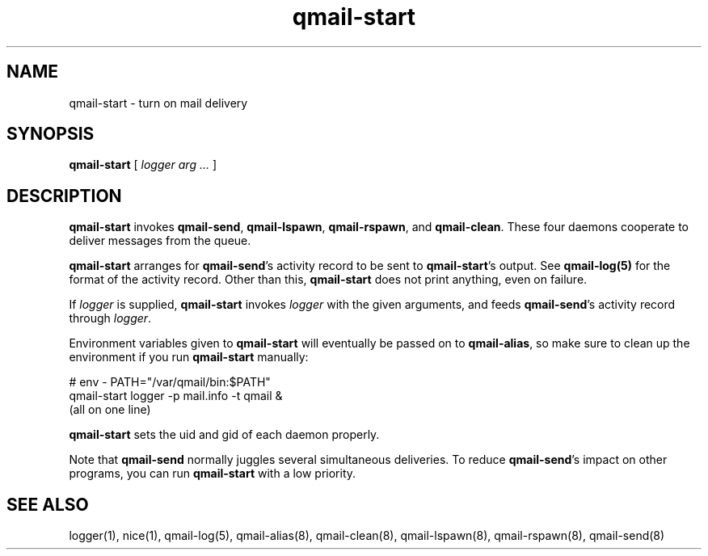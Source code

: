 .TH qmail-start 8
.SH NAME
qmail-start \- turn on mail delivery
.SH SYNOPSIS
.B qmail-start
[
.I logger arg ...
]
.SH DESCRIPTION
.B qmail-start
invokes
.BR qmail-send ,
.BR qmail-lspawn ,
.BR qmail-rspawn ,
and
.BR qmail-clean .
These four daemons cooperate to deliver messages from the queue.

.B qmail-start
arranges for
.BR qmail-send 's
activity record to be sent to
.BR qmail-start 's
output.
See
.B qmail-log(5)
for the format of the activity record.
Other than this,
.B qmail-start
does not print anything, even on failure.

If
.I logger
is supplied,
.B qmail-start
invokes
.I logger
with the given arguments,
and feeds
.BR qmail-send 's
activity record through
.IR logger .

Environment variables given to
.B qmail-start
will eventually be passed on to
.BR qmail-alias ,
so make sure to clean up the environment if you run
.B qmail-start
manually:

.EX
   # env - PATH="/var/qmail/bin:$PATH"
.br
   qmail-start logger -p mail.info -t qmail &
.br
   (all on one line)
.EE

.B qmail-start
sets the uid and gid of each daemon properly.

Note that
.B qmail-send
normally juggles several simultaneous deliveries.
To reduce
.BR qmail-send 's
impact on other programs,
you can run
.B qmail-start
with a low priority.
.SH "SEE ALSO"
logger(1),
nice(1),
qmail-log(5),
qmail-alias(8),
qmail-clean(8),
qmail-lspawn(8),
qmail-rspawn(8),
qmail-send(8)
